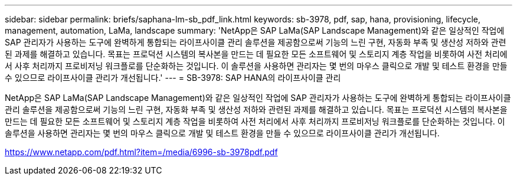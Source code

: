 ---
sidebar: sidebar 
permalink: briefs/saphana-lm-sb_pdf_link.html 
keywords: sb-3978, pdf, sap, hana, provisioning, lifecycle, management, automation, LaMa, landscape 
summary: 'NetApp은 SAP LaMa(SAP Landscape Management)와 같은 일상적인 작업에 SAP 관리자가 사용하는 도구에 완벽하게 통합되는 라이프사이클 관리 솔루션을 제공함으로써 기능의 느린 구현, 자동화 부족 및 생산성 저하와 관련된 과제를 해결하고 있습니다. 목표는 프로덕션 시스템의 복사본을 만드는 데 필요한 모든 소프트웨어 및 스토리지 계층 작업을 비롯하여 사전 처리에서 사후 처리까지 프로비저닝 워크플로를 단순화하는 것입니다. 이 솔루션을 사용하면 관리자는 몇 번의 마우스 클릭으로 개발 및 테스트 환경을 만들 수 있으므로 라이프사이클 관리가 개선됩니다.' 
---
= SB-3978: SAP HANA의 라이프사이클 관리


NetApp은 SAP LaMa(SAP Landscape Management)와 같은 일상적인 작업에 SAP 관리자가 사용하는 도구에 완벽하게 통합되는 라이프사이클 관리 솔루션을 제공함으로써 기능의 느린 구현, 자동화 부족 및 생산성 저하와 관련된 과제를 해결하고 있습니다. 목표는 프로덕션 시스템의 복사본을 만드는 데 필요한 모든 소프트웨어 및 스토리지 계층 작업을 비롯하여 사전 처리에서 사후 처리까지 프로비저닝 워크플로를 단순화하는 것입니다. 이 솔루션을 사용하면 관리자는 몇 번의 마우스 클릭으로 개발 및 테스트 환경을 만들 수 있으므로 라이프사이클 관리가 개선됩니다.

link:https://www.netapp.com/pdf.html?item=/media/6996-sb-3978pdf.pdf["https://www.netapp.com/pdf.html?item=/media/6996-sb-3978pdf.pdf"]
